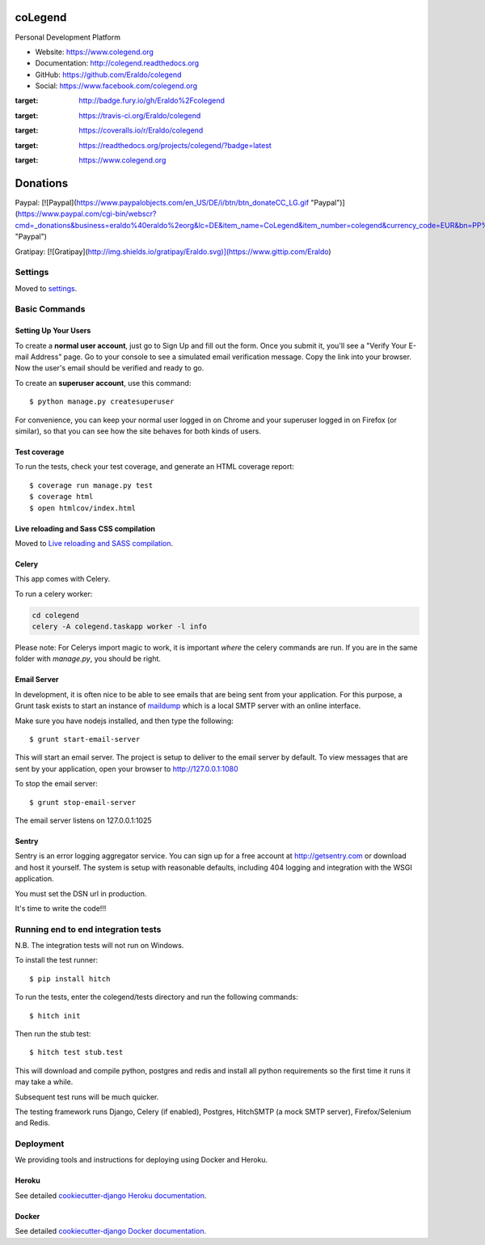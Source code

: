 coLegend
==============================

|GitHub version| |Build Status| |Coverage Status| |Documentation Status|

Personal Development Platform

* Website: https://www.colegend.org
* Documentation: http://colegend.readthedocs.org
* GitHub: https://github.com/Eraldo/colegend
* Social: https://www.facebook.com/colegend.org

|CoLegend Logo|

.. |GitHub version| image:: https://badge.fury.io/gh/Eraldo%2Fcolegend.svg
:target: http://badge.fury.io/gh/Eraldo%2Fcolegend
.. |Build Status| image:: https://travis-ci.org/Eraldo/colegend.svg?branch=master
:target: https://travis-ci.org/Eraldo/colegend
.. |Coverage Status| image:: https://img.shields.io/coveralls/Eraldo/colegend.svg
:target: https://coveralls.io/r/Eraldo/colegend
.. |Documentation Status| image:: https://readthedocs.org/projects/colegend/badge/?version=latest
:target: https://readthedocs.org/projects/colegend/?badge=latest
.. |CoLegend Logo| image:: https://www.colegend.org/static/website/images/CoLegendLogo.png
:target: https://www.colegend.org


Donations
=========

Paypal:
[![Paypal](https://www.paypalobjects.com/en_US/DE/i/btn/btn_donateCC_LG.gif "Paypal")](https://www.paypal.com/cgi-bin/webscr?cmd=_donations&business=eraldo%40eraldo%2eorg&lc=DE&item_name=CoLegend&item_number=colegend&currency_code=EUR&bn=PP%2dDonationsBF%3abtn_donateCC_LG%2egif%3aNonHosted "Paypal")

Gratipay:
[![Gratipay](http://img.shields.io/gratipay/Eraldo.svg)](https://www.gittip.com/Eraldo)


Settings
------------

Moved to settings_.

.. _settings: http://cookiecutter-django.readthedocs.org/en/latest/settings.html


Basic Commands
--------------


Setting Up Your Users
^^^^^^^^^^^^^^^^^^^^^

To create a **normal user account**, just go to Sign Up and fill out the form. Once you submit it, you'll see a "Verify Your E-mail Address" page. Go to your console to see a simulated email verification message. Copy the link into your browser. Now the user's email should be verified and ready to go.

To create an **superuser account**, use this command::

    $ python manage.py createsuperuser

For convenience, you can keep your normal user logged in on Chrome and your superuser logged in on Firefox (or similar), so that you can see how the site behaves for both kinds of users.


Test coverage
^^^^^^^^^^^^^

To run the tests, check your test coverage, and generate an HTML coverage report::

    $ coverage run manage.py test
    $ coverage html
    $ open htmlcov/index.html


Live reloading and Sass CSS compilation
^^^^^^^^^^^^^^^^^^^^^^^^^^^^^^^^^^^^^^^

Moved to `Live reloading and SASS compilation`_.

.. _`Live reloading and SASS compilation`: http://cookiecutter-django.readthedocs.org/en/latest/live-reloading-and-sass-compilation.html


Celery
^^^^^^

This app comes with Celery.

To run a celery worker:

.. code-block:: bash

    cd colegend
    celery -A colegend.taskapp worker -l info

Please note: For Celerys import magic to work, it is important *where* the celery commands are run. If you are in the same folder with *manage.py*, you should be right.


Email Server
^^^^^^^^^^^^

In development, it is often nice to be able to see emails that are being sent from your application. For this purpose,
a Grunt task exists to start an instance of `maildump`_ which is a local SMTP server with an online interface.

.. _maildump: https://github.com/ThiefMaster/maildump

Make sure you have nodejs installed, and then type the following::

    $ grunt start-email-server

This will start an email server. The project is setup to deliver to the email server by default. To view messages
that are sent by your application, open your browser to http://127.0.0.1:1080

To stop the email server::

    $ grunt stop-email-server

The email server listens on 127.0.0.1:1025


Sentry
^^^^^^

Sentry is an error logging aggregator service. You can sign up for a free account at http://getsentry.com or download and host it yourself.
The system is setup with reasonable defaults, including 404 logging and integration with the WSGI application.

You must set the DSN url in production.

It's time to write the code!!!


Running end to end integration tests
------------------------------------

N.B. The integration tests will not run on Windows.

To install the test runner::

  $ pip install hitch

To run the tests, enter the colegend/tests directory and run the following commands::

  $ hitch init

Then run the stub test::

  $ hitch test stub.test

This will download and compile python, postgres and redis and install all python requirements so the first time it runs it may take a while.

Subsequent test runs will be much quicker.

The testing framework runs Django, Celery (if enabled), Postgres, HitchSMTP (a mock SMTP server), Firefox/Selenium and Redis.


Deployment
----------

We providing tools and instructions for deploying using Docker and Heroku.


Heroku
^^^^^^

.. image:: https://www.herokucdn.com/deploy/button.png
    :target: https://heroku.com/deploy

See detailed `cookiecutter-django Heroku documentation`_.

.. _`cookiecutter-django Heroku documentation`: http://cookiecutter-django.readthedocs.org/en/latest/deployment-on-heroku.html


Docker
^^^^^^

See detailed `cookiecutter-django Docker documentation`_.

.. _`cookiecutter-django Docker documentation`: http://cookiecutter-django.readthedocs.org/en/latest/deployment-with-docker.html
